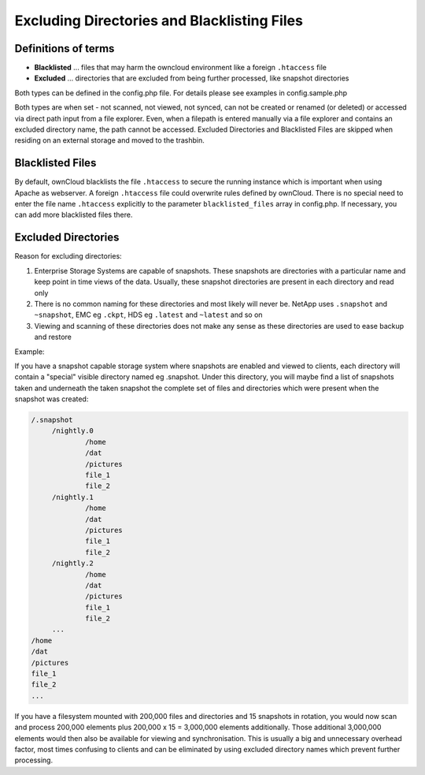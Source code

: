Excluding Directories and Blacklisting Files
============================================

Definitions of terms
--------------------

* **Blacklisted** ... files that may harm the owncloud environment like a foreign ``.htaccess`` file
* **Excluded**    ... directories that are excluded from being further processed, like snapshot directories

Both types can be defined in the config.php file. For details please see examples in config.sample.php

Both types are when set - not scanned, not viewed, not synced, can not be created or renamed (or deleted) or accessed via direct path input from a file explorer. Even, when a filepath is entered manually via a file explorer and contains an excluded directory name, the path cannot be accessed. Excluded Directories and Blacklisted Files are skipped when residing on an external storage and moved to the trashbin.

Blacklisted Files
-----------------

By default, ownCloud blacklists the file ``.htaccess`` to secure the running instance which is important when using Apache as webserver. A foreign ``.htaccess`` file could overwrite rules defined by ownCloud. There is no special need to enter the file name ``.htaccess`` explicitly to the parameter ``blacklisted_files`` array in config.php. If necessary, you can add more blacklisted files there.

Excluded Directories
--------------------

Reason for excluding directories:

1. Enterprise Storage Systems are capable of snapshots. These snapshots are directories with a particular name and keep point in time views of the data. Usually, these snapshot directories are present in each directory and read only
2. There is no common naming for these directories and most likely will never be. NetApp uses ``.snapshot`` and ``~snapshot``, EMC eg ``.ckpt``, HDS eg ``.latest`` and ``~latest`` and so on
3. Viewing and scanning of these directories does not make any sense as these directories are used to ease backup and restore

Example:

If you have a snapshot capable storage system where snapshots are enabled and viewed to clients, each directory will contain a "special" visible directory named eg .snapshot. Under this directory, you will maybe find a list of snapshots taken and underneath the taken snapshot the complete set of files and directories which were present when the snapshot was created:

.. code-block:: bash

   /.snapshot
	/nightly.0
		/home
		/dat
		/pictures
		file_1
		file_2
	/nightly.1
		/home
		/dat
		/pictures
		file_1
		file_2
	/nightly.2
		/home
		/dat
		/pictures
		file_1
		file_2
	...
   /home
   /dat
   /pictures
   file_1
   file_2
   ...

If you have a filesystem mounted with 200,000 files and directories and 15 snapshots in rotation, you would now scan and process 200,000 elements plus 200,000 x 15 = 3,000,000 elements additionally. Those additional 3,000,000 elements would then also be available for viewing and synchronisation. This is usually a big and unnecessary overhead factor, most times confusing to clients and can be eliminated by using excluded directory names which prevent further processing.
